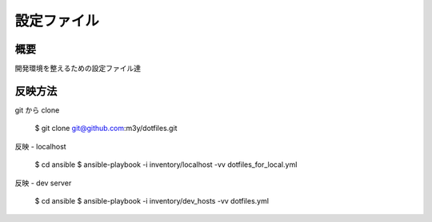 設定ファイル
============

概要
----
開発環境を整えるための設定ファイル達

反映方法
--------
git から clone

    $ git clone git@github.com:m3y/dotfiles.git

反映 - localhost

    $ cd ansible
    $ ansible-playbook -i inventory/localhost -vv dotfiles_for_local.yml

反映 - dev server

    $ cd ansible
    $ ansible-playbook -i inventory/dev_hosts -vv dotfiles.yml
